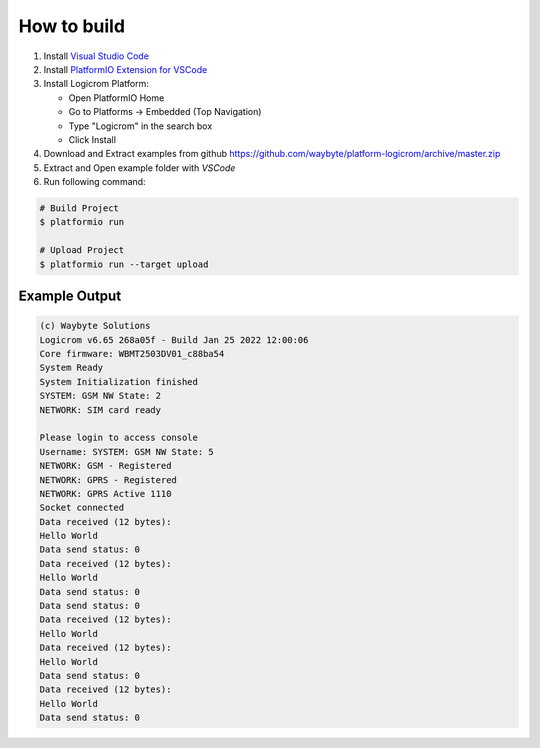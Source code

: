 How to build
============

1. Install `Visual Studio Code <https://code.visualstudio.com/>`_
2. Install `PlatformIO Extension for VSCode <https://platformio.org/platformio-ide>`_
3. Install Logicrom Platform:

   * Open PlatformIO Home
   * Go to Platforms -> Embedded (Top Navigation)
   * Type "Logicrom" in the search box
   * Click Install

4. Download and Extract examples from github https://github.com/waybyte/platform-logicrom/archive/master.zip
5. Extract and Open example folder with *VSCode*
6. Run following command:

.. code-block:: bash

   # Build Project
   $ platformio run

   # Upload Project
   $ platformio run --target upload

Example Output
--------------

.. code-block::

	(c) Waybyte Solutions
	Logicrom v6.65 268a05f - Build Jan 25 2022 12:00:06
	Core firmware: WBMT2503DV01_c88ba54
	System Ready
	System Initialization finished
	SYSTEM: GSM NW State: 2
	NETWORK: SIM card ready

	Please login to access console
	Username: SYSTEM: GSM NW State: 5
	NETWORK: GSM - Registered
	NETWORK: GPRS - Registered
	NETWORK: GPRS Active 1110
	Socket connected
	Data received (12 bytes):
	Hello World
	Data send status: 0
	Data received (12 bytes):
	Hello World
	Data send status: 0
	Data send status: 0
	Data received (12 bytes):
	Hello World
	Data received (12 bytes):
	Hello World
	Data send status: 0
	Data received (12 bytes):
	Hello World
	Data send status: 0

